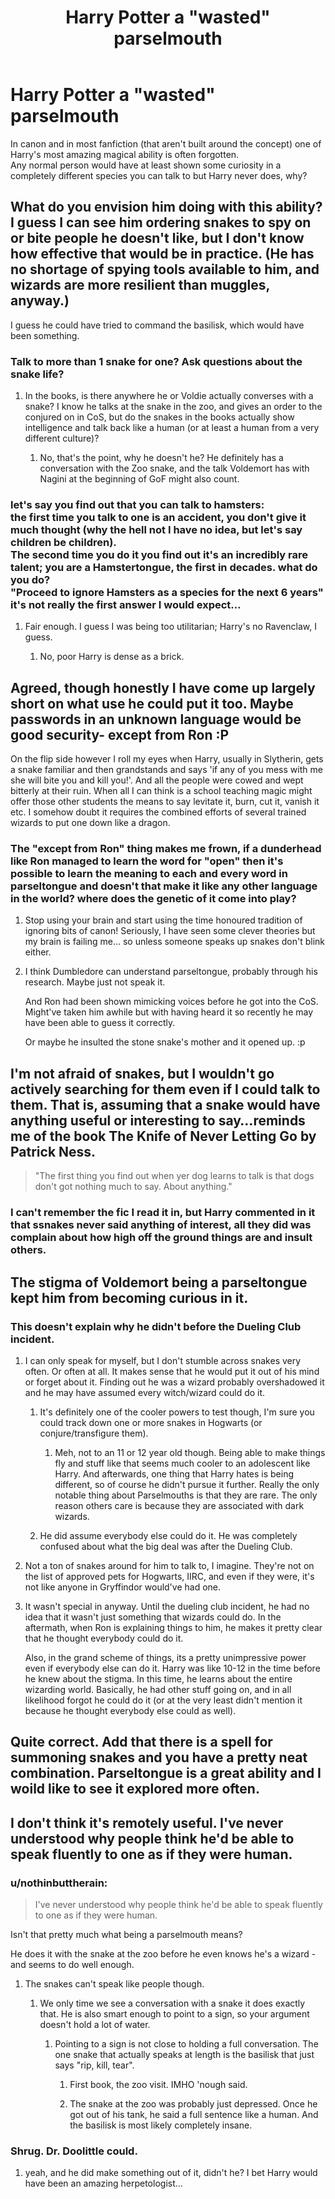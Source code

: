 #+TITLE: Harry Potter a "wasted" parselmouth

* Harry Potter a "wasted" parselmouth
:PROPERTIES:
:Author: AnthropAntor
:Score: 17
:DateUnix: 1435650574.0
:DateShort: 2015-Jun-30
:FlairText: Discussion
:END:
In canon and in most fanfiction (that aren't built around the concept) one of Harry's most amazing magical ability is often forgotten.\\
Any normal person would have at least shown some curiosity in a completely different species you can talk to but Harry never does, why?


** What do you envision him doing with this ability? I guess I can see him ordering snakes to spy on or bite people he doesn't like, but I don't know how effective that would be in practice. (He has no shortage of spying tools available to him, and wizards are more resilient than muggles, anyway.)

I guess he could have tried to command the basilisk, which would have been something.
:PROPERTIES:
:Author: turbinicarpus
:Score: 14
:DateUnix: 1435669995.0
:DateShort: 2015-Jun-30
:END:

*** Talk to more than 1 snake for one? Ask questions about the snake life?
:PROPERTIES:
:Author: DoubleFried
:Score: 14
:DateUnix: 1435676976.0
:DateShort: 2015-Jun-30
:END:

**** In the books, is there anywhere he or Voldie actually converses with a snake? I know he talks at the snake in the zoo, and gives an order to the conjured on in CoS, but do the snakes in the books actually show intelligence and talk back like a human (or at least a human from a very different culture)?
:PROPERTIES:
:Author: mikefromcanmore
:Score: 5
:DateUnix: 1435678471.0
:DateShort: 2015-Jun-30
:END:

***** No, that's the point, why he doesn't he? He definitely has a conversation with the Zoo snake, and the talk Voldemort has with Nagini at the beginning of GoF might also count.
:PROPERTIES:
:Author: DoubleFried
:Score: 6
:DateUnix: 1435678761.0
:DateShort: 2015-Jun-30
:END:


*** let's say you find out that you can talk to hamsters:\\
the first time you talk to one is an accident, you don't give it much thought (why the hell not I have no idea, but let's say children be children).\\
The second time you do it you find out it's an incredibly rare talent; you are a Hamstertongue, the first in decades. what do you do?\\
"Proceed to ignore Hamsters as a species for the next 6 years" it's not really the first answer I would expect...
:PROPERTIES:
:Author: AnthropAntor
:Score: 12
:DateUnix: 1435695209.0
:DateShort: 2015-Jul-01
:END:

**** Fair enough. I guess I was being too utilitarian; Harry's no Ravenclaw, I guess.
:PROPERTIES:
:Author: turbinicarpus
:Score: 3
:DateUnix: 1435717860.0
:DateShort: 2015-Jul-01
:END:

***** No, poor Harry is dense as a brick.
:PROPERTIES:
:Author: bloopenstein
:Score: 6
:DateUnix: 1435720735.0
:DateShort: 2015-Jul-01
:END:


** Agreed, though honestly I have come up largely short on what use he could put it too. Maybe passwords in an unknown language would be good security- except from Ron :P

On the flip side however I roll my eyes when Harry, usually in Slytherin, gets a snake familiar and then grandstands and says 'if any of you mess with me she will bite you and kill you!'. And all the people were cowed and wept bitterly at their ruin. When all I can think is a school teaching magic might offer those other students the means to say levitate it, burn, cut it, vanish it etc. I somehow doubt it requires the combined efforts of several trained wizards to put one down like a dragon.
:PROPERTIES:
:Score: 7
:DateUnix: 1435676109.0
:DateShort: 2015-Jun-30
:END:

*** The "except from Ron" thing makes me frown, if a dunderhead like Ron managed to learn the word for "open" then it's possible to learn the meaning to each and every word in parseltongue and doesn't that make it like any other language in the world? where does the genetic of it come into play?
:PROPERTIES:
:Author: AnthropAntor
:Score: 6
:DateUnix: 1435694721.0
:DateShort: 2015-Jul-01
:END:

**** Stop using your brain and start using the time honoured tradition of ignoring bits of canon! Seriously, I have seen some clever theories but my brain is failing me... so unless someone speaks up snakes don't blink either.
:PROPERTIES:
:Score: 3
:DateUnix: 1435698196.0
:DateShort: 2015-Jul-01
:END:


**** I think Dumbledore can understand parseltongue, probably through his research. Maybe just not speak it.

And Ron had been shown mimicking voices before he got into the CoS. Might've taken him awhile but with having heard it so recently he may have been able to guess it correctly.

Or maybe he insulted the stone snake's mother and it opened up. :p
:PROPERTIES:
:Author: Urukubarr
:Score: 1
:DateUnix: 1435718602.0
:DateShort: 2015-Jul-01
:END:


** I'm not afraid of snakes, but I wouldn't go actively searching for them even if I could talk to them. That is, assuming that a snake would have anything useful or interesting to say...reminds me of the book *The Knife of Never Letting Go* by Patrick Ness.

#+begin_quote
  "The first thing you find out when yer dog learns to talk is that dogs don't got nothing much to say. About anything."
#+end_quote
:PROPERTIES:
:Author: silver_fire_lizard
:Score: 7
:DateUnix: 1435694599.0
:DateShort: 2015-Jul-01
:END:

*** I can't remember the fic I read it in, but Harry commented in it that ssnakes never said anything of interest, all they did was complain about how high off the ground things are and insult others.
:PROPERTIES:
:Author: mikefromcanmore
:Score: 1
:DateUnix: 1435901619.0
:DateShort: 2015-Jul-03
:END:


** The stigma of Voldemort being a parseltongue kept him from becoming curious in it.
:PROPERTIES:
:Author: night4345
:Score: 9
:DateUnix: 1435655304.0
:DateShort: 2015-Jun-30
:END:

*** This doesn't explain why he didn't before the Dueling Club incident.
:PROPERTIES:
:Author: DoubleFried
:Score: 6
:DateUnix: 1435677069.0
:DateShort: 2015-Jun-30
:END:

**** I can only speak for myself, but I don't stumble across snakes very often. Or often at all. It makes sense that he would put it out of his mind or forget about it. Finding out he was a wizard probably overshadowed it and he may have assumed every witch/wizard could do it.
:PROPERTIES:
:Author: boomberrybella
:Score: 8
:DateUnix: 1435686085.0
:DateShort: 2015-Jun-30
:END:

***** It's definitely one of the cooler powers to test though, I'm sure you could track down one or more snakes in Hogwarts (or conjure/transfigure them).
:PROPERTIES:
:Author: DoubleFried
:Score: 1
:DateUnix: 1435689123.0
:DateShort: 2015-Jun-30
:END:

****** Meh, not to an 11 or 12 year old though. Being able to make things fly and stuff like that seems much cooler to an adolescent like Harry. And afterwards, one thing that Harry hates is being different, so of course he didn't pursue it further. Really the only notable thing about Parselmouths is that they are rare. The only reason others care is because they are associated with dark wizards.
:PROPERTIES:
:Author: thebadams
:Score: 1
:DateUnix: 1436199887.0
:DateShort: 2015-Jul-06
:END:


***** He did assume everybody else could do it. He was completely confused about what the big deal was after the Dueling Club.
:PROPERTIES:
:Author: thebadams
:Score: 1
:DateUnix: 1436199714.0
:DateShort: 2015-Jul-06
:END:


**** Not a ton of snakes around for him to talk to, I imagine. They're not on the list of approved pets for Hogwarts, IIRC, and even if they were, it's not like anyone in Gryffindor would've had one.
:PROPERTIES:
:Author: rainbowmoonheartache
:Score: 5
:DateUnix: 1435693098.0
:DateShort: 2015-Jul-01
:END:


**** It wasn't special in anyway. Until the dueling club incident, he had no idea that it wasn't just something that wizards could do. In the aftermath, when Ron is explaining things to him, he makes it pretty clear that he thought everybody could do it.

Also, in the grand scheme of things, its a pretty unimpressive power even if everybody else can do it. Harry was like 10-12 in the time before he knew about the stigma. In this time, he learns about the entire wizarding world. Basically, he had other stuff going on, and in all likelihood forgot he could do it (or at the very least didn't mention it because he thought everybody else could as well).
:PROPERTIES:
:Author: thebadams
:Score: 1
:DateUnix: 1436199634.0
:DateShort: 2015-Jul-06
:END:


** Quite correct. Add that there is a spell for summoning snakes and you have a pretty neat combination. Parseltongue is a great ability and I woild like to see it explored more often.
:PROPERTIES:
:Author: Liazas
:Score: 2
:DateUnix: 1435671687.0
:DateShort: 2015-Jun-30
:END:


** I don't think it's remotely useful. I've never understood why people think he'd be able to speak fluently to one as if they were human.
:PROPERTIES:
:Score: 1
:DateUnix: 1435659590.0
:DateShort: 2015-Jun-30
:END:

*** u/nothinbuttherain:
#+begin_quote
  I've never understood why people think he'd be able to speak fluently to one as if they were human.
#+end_quote

Isn't that pretty much what being a parselmouth means?

He does it with the snake at the zoo before he even knows he's a wizard - and seems to do well enough.
:PROPERTIES:
:Author: nothinbuttherain
:Score: 6
:DateUnix: 1435676685.0
:DateShort: 2015-Jun-30
:END:

**** The snakes can't speak like people though.
:PROPERTIES:
:Score: 1
:DateUnix: 1435680774.0
:DateShort: 2015-Jun-30
:END:

***** We only time we see a conversation with a snake it does exactly that. He is also smart enough to point to a sign, so your argument doesn't hold a lot of water.
:PROPERTIES:
:Author: howtopleaseme
:Score: 8
:DateUnix: 1435681275.0
:DateShort: 2015-Jun-30
:END:

****** Pointing to a sign is not close to holding a full conversation. The one snake that actually speaks at length is the basilisk that just says "rip, kill, tear".
:PROPERTIES:
:Score: 0
:DateUnix: 1435683630.0
:DateShort: 2015-Jun-30
:END:

******* First book, the zoo visit. IMHO 'nough said.
:PROPERTIES:
:Author: DesLr
:Score: 6
:DateUnix: 1435696307.0
:DateShort: 2015-Jul-01
:END:


******* The snake at the zoo was probably just depressed. Once he got out of his tank, he said a full sentence like a human. And the basilisk is most likely completely insane.
:PROPERTIES:
:Author: FreakingTea
:Score: 2
:DateUnix: 1435907079.0
:DateShort: 2015-Jul-03
:END:


*** Shrug. Dr. Doolittle could.
:PROPERTIES:
:Author: beetnemesis
:Score: 3
:DateUnix: 1435662122.0
:DateShort: 2015-Jun-30
:END:

**** yeah, and he did make something out of it, didn't he? I bet Harry would have been an amazing herpetologist...
:PROPERTIES:
:Author: AnthropAntor
:Score: 1
:DateUnix: 1435695386.0
:DateShort: 2015-Jul-01
:END:
